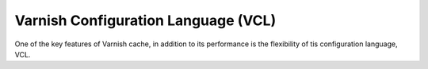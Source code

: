 .. _vcl:

Varnish Configuration Language (VCL)
====================================

One of the key features of Varnish cache, in addition to its performance is the
flexibility of tis configuration language, VCL.
